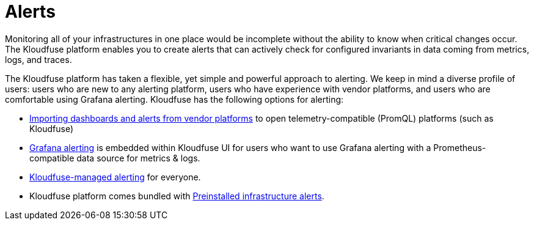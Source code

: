 = Alerts
:description:
:sectanchors: 
:url-repo:  
:page-tags: 
:figure-caption!:
:table-caption!:
:example-caption!:


// link:/wiki/spaces/EX/overview?homepageId=754188293[External]

Monitoring all of your infrastructures in one place would be incomplete without the ability to know when critical changes occur. The Kloudfuse platform enables you to create alerts that can actively check for configured invariants in data coming from metrics, logs, and traces.

The Kloudfuse platform has taken a flexible, yet simple and powerful approach to alerting. We keep in mind a diverse profile of users: users who are new to any alerting platform, users who have experience with vendor platforms, and users who are comfortable using Grafana alerting. Kloudfuse has the following options for alerting:

- xref:importing-dashboards-alerts.adoc[Importing dashboards and alerts from vendor platforms] to open telemetry-compatible (PromQL) platforms (such as Kloudfuse)
- xref:grafana-alerts.adoc[Grafana alerting] is embedded within Kloudfuse UI for users who want to use
Grafana alerting with a Prometheus-compatible data source for metrics &
logs.
- xref:platform-alerts.adoc[Kloudfuse-managed
alerting]  for everyone.
- Kloudfuse platform comes bundled with xref:preinstalled-alerts.adoc[Preinstalled infrastructure
alerts].





